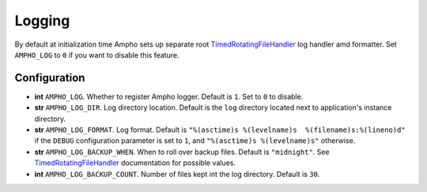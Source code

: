 Logging
=======

By default at initialization time Ampho sets up separate root `TimedRotatingFileHandler`_ log handler amd formatter.
Set ``AMPHO_LOG`` to ``0`` if you want to disable this feature.


Configuration
-------------

* **int** ``AMPHO_LOG``. Whether to register Ampho logger. Default is ``1``. Set to ``0`` to disable.
* **str** ``AMPHO_LOG_DIR``. Log directory location. Default is the ``log`` directory located next to application's
  instance directory.
* **str** ``AMPHO_LOG_FORMAT``. Log format. Default is ``"%(asctime)s %(levelname)s  %(filename)s:%(lineno)d"`` if the
  ``DEBUG`` configuration parameter is set to ``1``, and ``"%(asctime)s %(levelname)s"`` otherwise.
* **str** ``AMPHO_LOG_BACKUP_WHEN``. When to roll over backup files. Default is ``"midnight"``. See
  `TimedRotatingFileHandler`_ documentation for possible values.
* **int** ``AMPHO_LOG_BACKUP_COUNT``. Number of files kept int the log directory. Default is ``30``.


.. _TimedRotatingFileHandler: https://docs.python.org/3/library/logging.handlers.html#logging.handlers.TimedRotatingFileHandler
